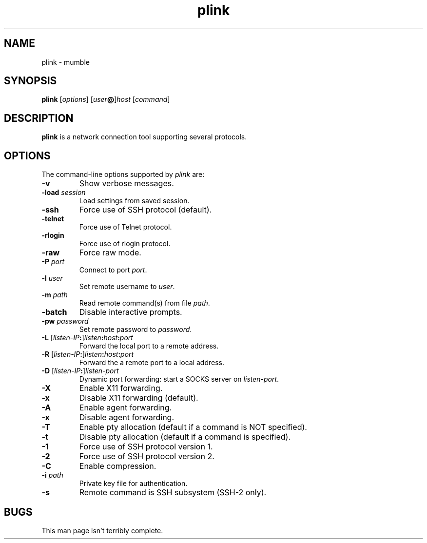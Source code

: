 .TH plink 1
.SH NAME
plink \- mumble
.SH SYNOPSIS
\fBplink\fR [\fIoptions\fR] [\fIuser\fB@\fR]\fIhost\fR [\fIcommand\fR]
.SH DESCRIPTION
\fBplink\fR is a network connection tool supporting several protocols.
.SH OPTIONS
The command-line options supported by \fIplink\fP are:
.IP "\fB-v\fR"
Show verbose messages.
.IP "\fB-load\fR \fIsession\fR"
Load settings from saved session.
.IP "\fB-ssh\fR"
Force use of SSH protocol (default).
.IP "\fB-telnet\fR"
Force use of Telnet protocol.
.IP "\fB-rlogin\fR"
Force use of rlogin protocol.
.IP "\fB-raw\fR"
Force raw mode.
.IP "\fB-P\fR \fIport\fR"
Connect to port \fIport\fR.
.IP "\fB-l\fR \fIuser\fR"
Set remote username to \fIuser\fR.
.IP "\fB-m\fR \fIpath\fR"
Read remote command(s) from file \fIpath\fR.
.IP "\fB-batch\fR"
Disable interactive prompts.
.IP "\fB-pw\fR \fIpassword\fR"
Set remote password to \fIpassword\fR.
.IP "\fB-L\fR [\fIlisten-IP\fB:\fR]\fIlisten\fB:\fIhost\fB:\fIport\fR"
Forward the local port to a remote address.
.IP "\fB-R\fR [\fIlisten-IP\fB:\fR]\fIlisten\fB:\fIhost\fB:\fIport\fR"
Forward the a remote port to a local address.
.IP "\fB-D\fR [\fIlisten-IP\fB:\fR]\fIlisten-port\fR"
Dynamic port forwarding: start a SOCKS server on \fIlisten-port\fR.
.IP "\fB-X\fR"
Enable X11 forwarding.
.IP "\fB-x\fR"
Disable X11 forwarding (default).
.IP "\fB-A\fR"
Enable agent forwarding.
.IP "\fB-x\fR"
Disable agent forwarding.
.IP "\fB-T\fR"
Enable pty allocation (default if a command is NOT specified).
.IP "\fB-t\fR"
Disable pty allocation (default if a command is specified).
.IP "\fB-1\fR"
Force use of SSH protocol version 1.
.IP "\fB-2\fR"
Force use of SSH protocol version 2.
.IP "\fB-C\fR"
Enable compression.
.IP "\fB-i\fR \fIpath\fR"
Private key file for authentication.
.IP "\fB-s\fR"
Remote command is SSH subsystem (SSH-2 only).
.SH BUGS
This man page isn't terribly complete.

